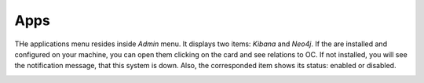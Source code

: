 ##################
Apps
##################

THe applications menu resides inside *Admin* menu. It displays two items:
*Kibana* and *Neo4j*. If the are installed and configured on your machine,
you can open them clicking on the card and see relations to OC. If not installed,
you will see the notification message, that this system is down. Also,
the corresponded item shows its status: enabled or disabled.

|image0|

.. |image0| image:: ../img/app/0.png
   :align: middle